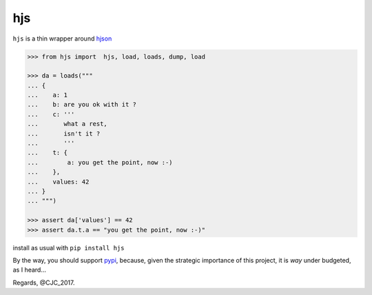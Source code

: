 ===
hjs 
===
|build|_ |gpa|_ |cover|_

``hjs`` is a thin wrapper around `hjson <http://github.com/hjson/hjson-py>`_

.. |build| image:: https://api.travis-ci.org/charbeljc/hjs.svg?branch=master
.. _build: https://travis-ci.org/charbeljc/hjs
.. |gpa| image:: https://codeclimate.com/github/charbeljc/hjs/badges/gpa.svg
.. _gpa: https://codeclimate.com/github/charbeljc/hjs
.. |cover| image:: https://codeclimate.com/github/charbeljc/hjs/badges/coverage.svg
.. _cover:  https://codeclimate.com/github/charbeljc/hjs/coverage

.. image:: https://duckduckgo.com/i/bf0eb228.png
.. code-block:: python

   >>> from hjs import  hjs, load, loads, dump, load

   >>> da = loads("""
   ... {
   ...    a: 1
   ...    b: are you ok with it ?
   ...    c: '''
   ...       what a rest,
   ...       isn't it ?
   ...       '''
   ...    t: {
   ...        a: you get the point, now :-)
   ...    },
   ...    values: 42
   ... }
   ... """)

   >>> assert da['values'] == 42
   >>> assert da.t.a == "you get the point, now :-)"

install as usual with ``pip install hjs``

By the way, you should support `pypi <https://pypi.python.org/pypi>`_, because, given the strategic importance of this project, it is *way* under budgeted, as I heard...

Regards,
@CJC_2017.


